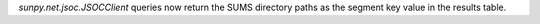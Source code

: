 `sunpy.net.jsoc.JSOCClient` queries now return the SUMS directory paths as the segment key value in the results table.
